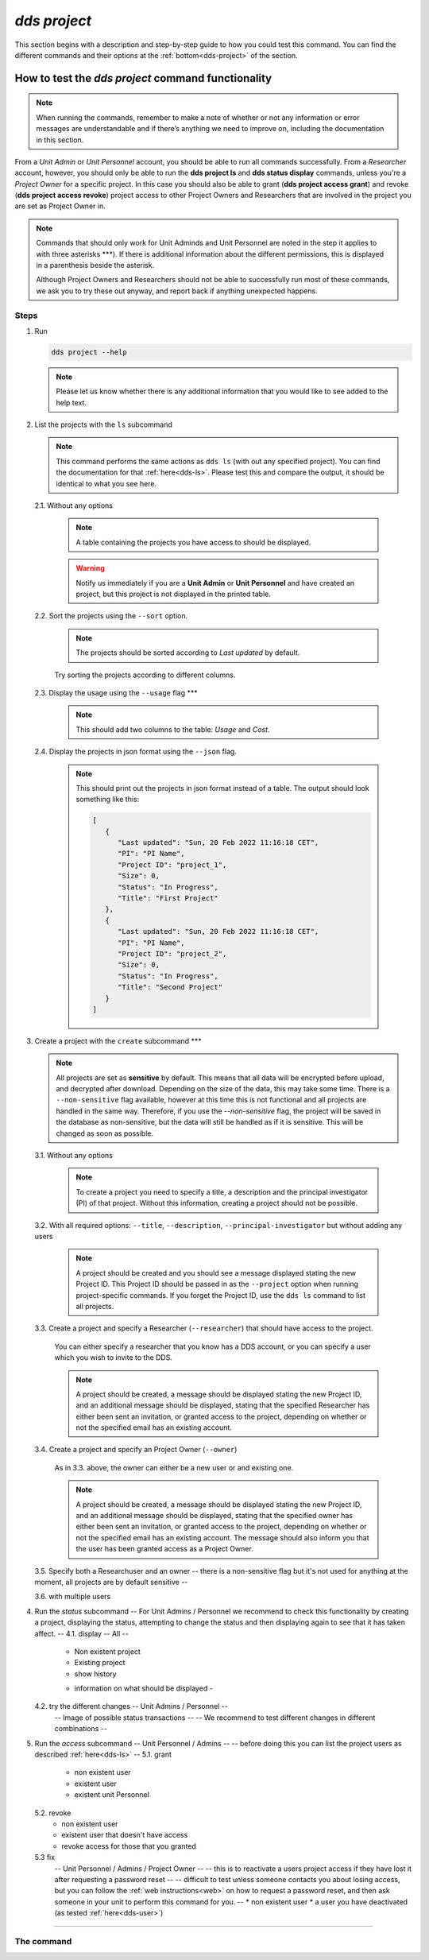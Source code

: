 ==============
`dds project`
==============

This section begins with a description and step-by-step guide to how you could test this command. You can find the different commands and their options at the :ref:`bottom<dds-project>` of the section. 

How to test the `dds project` command functionality
----------------------------------------------------

.. note::

   When running the commands, remember to make a note of whether or not any information or error messages are understandable and if there’s anything we need to improve on, including the documentation in this section.

From a *Unit Admin* or *Unit Personnel* account, you should be able to run all commands successfully. From a *Researcher* account, however, you should only be able to run the **dds project ls** and **dds status display** commands, unless you're a *Project Owner* for a specific project. In this case you should also be able to grant (**dds project access grant**) and revoke (**dds project access revoke**) project access to other Project Owners and Researchers that are involved in the project you are set as Project Owner in. 

.. note:: 
   
   Commands that should only work for Unit Adminds and Unit Personnel are noted in the step it applies to with three asterisks \*\*\*). If there is additional information about the different permissions, this is displayed in a parenthesis beside the asterisk. 
   
   Although Project Owners and Researchers should not be able to successfully run most of these commands, we ask you to try these out anyway, and report back if anything unexpected happens.


Steps
~~~~~~

1. Run

   .. code-block::

      dds project --help

   .. note::
      Please let us know whether there is any additional information that you would like to see added to the help text.

2. List the projects with the ``ls`` subcommand

   .. note::
      This command performs the same actions as ``dds ls`` (with out any specified project). You can find the documentation for that :ref:`here<dds-ls>`. Please test this and compare the output, it should be identical to what you see here.

   2.1. Without any options

      .. note::
         A table containing the projects you have access to should be displayed. 
         
      .. warning::
         Notify us immediately if you are a **Unit Admin** or **Unit Personnel** and have created an project, but this project is not displayed in the printed table.

   2.2. Sort the projects using the ``--sort`` option.

      .. note:: 
         The projects should be sorted according to `Last updated` by default. 

      Try sorting the projects according to different columns.

   2.3. Display the usage using the ``--usage`` flag \*\*\*

      .. note::
         This should add two columns to the table: `Usage` and `Cost`.

   2.4. Display the projects in json format using the ``--json`` flag.

      .. note::
         This should print out the projects in json format instead of a table. The output should look something like this:
         
         .. code-block:: bash

            [
               {
                  "Last updated": "Sun, 20 Feb 2022 11:16:18 CET",
                  "PI": "PI Name",
                  "Project ID": "project_1",
                  "Size": 0,
                  "Status": "In Progress",
                  "Title": "First Project"
               },
               {
                  "Last updated": "Sun, 20 Feb 2022 11:16:18 CET",
                  "PI": "PI Name",
                  "Project ID": "project_2",
                  "Size": 0,
                  "Status": "In Progress",
                  "Title": "Second Project"
               }
            ]


3. Create a project with the ``create`` subcommand \*\*\*

   .. note:: 
      All projects are set as **sensitive** by default. This means that all data will be encrypted before upload, and decrypted after download. Depending on the size of the data, this may take some time. There is a ``--non-sensitive`` flag available, however at this time this is not functional and all projects are handled in the same way. Therefore, if you use the `--non-sensitive` flag, the project will be saved in the database as non-sensitive, but the data will still be handled as if it is sensitive. This will be changed as soon as possible.
       
   3.1. Without any options

      .. note::
         To create a project you need to specify a title, a description and the principal investigator (PI) of that project. Without this information, creating a project should not be possible. 

   3.2. With all required options: ``--title``, ``--description``, ``--principal-investigator`` but without adding any users

      .. note::
         A project should be created and you should see a message displayed stating the new Project ID. This Project ID should be passed in as the ``--project`` option when running project-specific commands. If you forget the Project ID, use the ``dds ls`` command to list all projects.

   3.3. Create a project and specify a Researcher (``--researcher``) that should have access to the project.

      You can either specify a researcher that you know has a DDS account, or you can specify a user which you wish to invite to the DDS. 

      .. note:: 
         A project should be created, a message should be displayed stating the new Project ID, and an additional message should be displayed, stating that the specified Researcher has either been sent an invitation, or granted access to the project, depending on whether or not the specified email has an existing account. 

   3.4. Create a project and specify an Project Owner (``--owner``)
      
      As in 3.3. above, the owner can either be a new user or and existing one. 

      .. note:: 
         A project should be created, a message should be displayed stating the new Project ID, and an additional message should be displayed, stating that the specified owner has either been sent an invitation, or granted access to the project, depending on whether or not the specified email has an existing account. The message should also inform you that the user has been granted access as a Project Owner.

   3.5. Specify both a Researchuser and an owner 
   -- there is a non-sensitive flag but it's not used for anything at the moment, all projects are by default sensitive -- 

   3.6. with multiple users 

4. Run the `status` subcommand
   -- For Unit Admins / Personnel we recommend to check this functionality by creating a project, displaying the status, attempting to change the status and then displaying again to see that it has taken affect. -- 
   4.1. display -- All --
      * Non existent project
      * Existing project 
      * show history 
      - information on what should be displayed - 
   4.2. try the different changes -- Unit Admins / Personnel --
      -- Image of possible status transactions -- 
      -- We recommend to test different changes in different combinations -- 
5. Run the `access` subcommand
   -- Unit Personnel / Admins -- 
   -- before doing this you can list the project users as described :ref:`here<dds-ls>` -- 
   5.1. grant 
      * non existent user 
      * existent user
      * existent unit Personnel
   5.2. revoke
      * non existent user
      * existent user that doesn't have access
      * revoke access for those that you granted
   5.3 fix
      -- Unit Personnel / Admins / Project Owner -- 
      -- this is to reactivate a users project access if they have lost it after requesting a password reset -- 
      -- difficult to test unless someone contacts you about losing access, but you can follow the :ref:`web instructions<web>` on how to request a password reset, and then ask someone in your unit to perform this command for you. -- 
      * non existent user
      * a user you have deactivated (as tested :ref:`here<dds-user>`)

----------

.. _dds-project:

The command
~~~~~~~~~~~~

.. click:: dds_cli.__main__:project_group_command
   :prog: dds project
   :nested: full